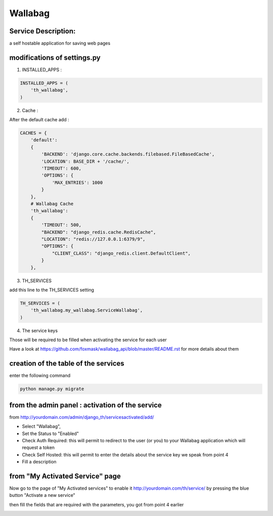 Wallabag
========

Service Description:
--------------------

a self hostable application for saving web pages

.. image:: https://raw.githubusercontent.com/foxmask/wallabag_api/master/wallabag.png

modifications of settings.py
----------------------------

1) INSTALLED_APPS :

.. code-block:: python

    INSTALLED_APPS = (
        'th_wallabag',
    )

2) Cache :

After the default cache add :

.. code-block:: python

    CACHES = {
        'default':
        {
            'BACKEND': 'django.core.cache.backends.filebased.FileBasedCache',
            'LOCATION': BASE_DIR + '/cache/',
            'TIMEOUT': 600,
            'OPTIONS': {
                'MAX_ENTRIES': 1000
            }
        },
        # Wallabag Cache
        'th_wallabag':
        {
            'TIMEOUT': 500,
            "BACKEND": "django_redis.cache.RedisCache",
            "LOCATION": "redis://127.0.0.1:6379/9",
            "OPTIONS": {
                "CLIENT_CLASS": "django_redis.client.DefaultClient",
            }
        },

3) TH_SERVICES

add this line to the TH_SERVICES setting

.. code-block:: python

    TH_SERVICES = (
        'th_wallabag.my_wallabag.ServiceWallabag',
    )

4) The service keys

Those will be required to be filled when activating the service for each user

Have a look at https://github.com/foxmask/wallabag_api/blob/master/README.rst for more details about them

creation of the table of the services
-------------------------------------

enter the following command

.. code-block:: bash

    python manage.py migrate


from the admin panel : activation of the service
------------------------------------------------

from http://yourdomain.com/admin/django_th/servicesactivated/add/


.. image:: https://raw.githubusercontent.com/foxmask/django-th/master/docs/admin_service_details.png


* Select "Wallabag",
* Set the Status to "Enabled"
* Check Auth Required: this will permit to redirect to the user (or you) to your Wallabag application which will request a token
* Check Self Hosted: this will permit to enter the details about the service key we speak from point 4
* Fill a description

from "My Activated Service" page
--------------------------------

Now go to the page of "My Activated services" to enable it http://yourdomain.com/th/service/ by pressing the blue button
"Activate a new service"


.. image:: https://raw.githubusercontent.com/foxmask/django-th/master/docs/public_service_wallabag_add.png

then fill the fields that are required with the parameters, you got from point 4 earlier

.. image:: https://raw.githubusercontent.com/foxmask/django-th/master/docs/public_service_wallabag_settings.png

